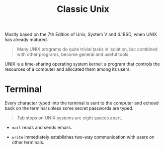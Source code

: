 #+title: Classic Unix
#+bibliography: unix.bib

Mostly based on the 7th Edition of Unix, System V and 4.1BSD, when UNIX has
already matured.

#+begin_quote
Many UNIX programs do quite trivial tasks in isolation, but combined with other
programs, become general and useful tools.
#+end_quote

UNIX is a time-sharing operating system kernel: a program that controls the
resources of a computer and allocated them among its users.

* Terminal

Every character typed into the terminal is sent to the computer and echoed back
on the terminal unless some secret passwords are typed.

#+begin_quote
Tab stops on UNIX systems are eight spaces apart.
#+end_quote

- =mail= reads and sends emails.

- =write= immediately establishes two-way communication with users on other terminals.
